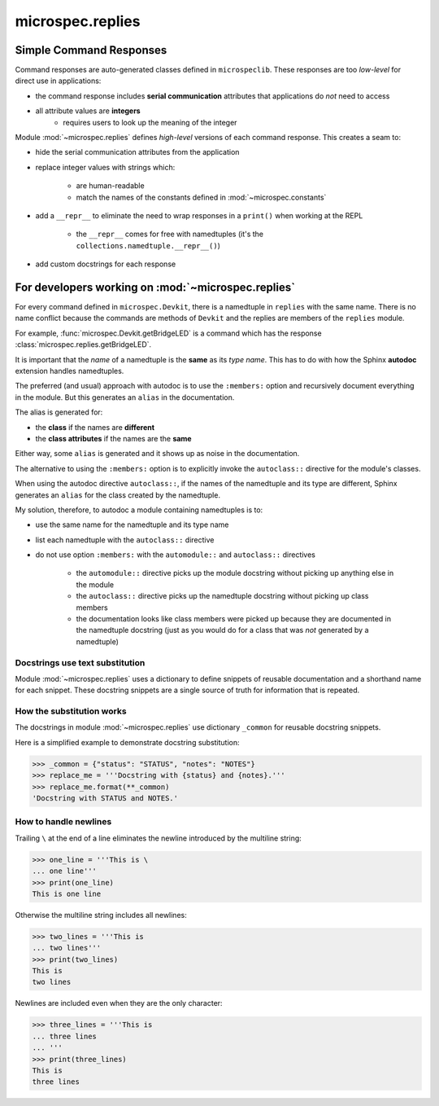 .. _devdocs_replies:

microspec.replies
=================

Simple Command Responses
------------------------

Command responses are auto-generated classes defined in
``microspeclib``. These responses are too *low-level* for direct
use in applications:

- the command response includes **serial communication**
  attributes that applications do *not* need to access
- all attribute values are **integers**
    - requires users to look up the meaning of the integer

Module :mod:`~microspec.replies` defines *high-level* versions of
each command response. This creates a seam to:

- hide the serial communication attributes from the application
- replace integer values with strings which:

    - are human-readable
    - match the names of the constants defined in
      :mod:`~microspec.constants`

- add a ``__repr__`` to eliminate the need to wrap responses in a
  ``print()`` when working at the REPL

    - the ``__repr__`` comes for free with namedtuples
      (it's the ``collections.namedtuple.__repr__()``)

- add custom docstrings for each response

For developers working on :mod:`~microspec.replies`
---------------------------------------------------

For every command defined in ``microspec.Devkit``, there is a
namedtuple in ``replies`` with the same name. There is no
name conflict because the commands are methods of ``Devkit`` and
the replies are members of the ``replies`` module.

For example, :func:`microspec.Devkit.getBridgeLED` is a command
which has the response :class:`microspec.replies.getBridgeLED`.

It is important that the *name* of a namedtuple is the **same**
as its *type name*. This has to do with how the Sphinx
**autodoc** extension handles namedtuples.

The preferred (and usual) approach with autodoc is to use the
``:members:`` option and recursively document everything in the
module. But this generates an ``alias`` in the documentation.

The alias is generated for:

- the **class** if the names are **different**
- the **class attributes** if the names are the **same**

Either way, some ``alias`` is generated and it shows up as noise
in the documentation.

The alternative to using the ``:members:`` option is to
explicitly invoke the ``autoclass::`` directive for the module's
classes.

When using the autodoc directive ``autoclass::``, if the names of
the namedtuple and its type are different, Sphinx generates an
``alias`` for the class created by the namedtuple.

My solution, therefore, to autodoc a module containing
namedtuples is to:

- use the same name for the namedtuple and its type name
- list each namedtuple with the ``autoclass::`` directive
- do not use option ``:members:`` with the ``automodule::`` and
  ``autoclass::`` directives

    - the ``automodule::`` directive picks up the module
      docstring without picking up anything else in the module
    - the ``autoclass::`` directive picks up the namedtuple
      docstring without picking up class members
    - the documentation looks like class members were picked up
      because they are documented in the namedtuple docstring
      (just as you would do for a class that was *not* generated
      by a namedtuple)

Docstrings use text substitution
^^^^^^^^^^^^^^^^^^^^^^^^^^^^^^^^
Module :mod:`~microspec.replies` uses a dictionary to define
snippets of reusable documentation and a shorthand name for each
snippet. These docstring snippets are a single source of truth
for information that is repeated.

How the substitution works
^^^^^^^^^^^^^^^^^^^^^^^^^^
The docstrings in module :mod:`~microspec.replies` use dictionary
``_common`` for reusable docstring snippets.

Here is a simplified example to demonstrate docstring
substitution:

.. code-block:: python

    >>> _common = {"status": "STATUS", "notes": "NOTES"}
    >>> replace_me = '''Docstring with {status} and {notes}.'''
    >>> replace_me.format(**_common)
    'Docstring with STATUS and NOTES.'

How to handle newlines
^^^^^^^^^^^^^^^^^^^^^^
Trailing ``\`` at the end of a line eliminates the newline
introduced by the multiline string:

.. code-block:: python

    >>> one_line = '''This is \
    ... one line'''
    >>> print(one_line)
    This is one line

Otherwise the multiline string includes all newlines:

.. code-block:: python

    >>> two_lines = '''This is
    ... two lines'''
    >>> print(two_lines)
    This is
    two lines

Newlines are included even when they are the only character:

.. code-block:: python

    >>> three_lines = '''This is
    ... three lines
    ... '''
    >>> print(three_lines)
    This is
    three lines
